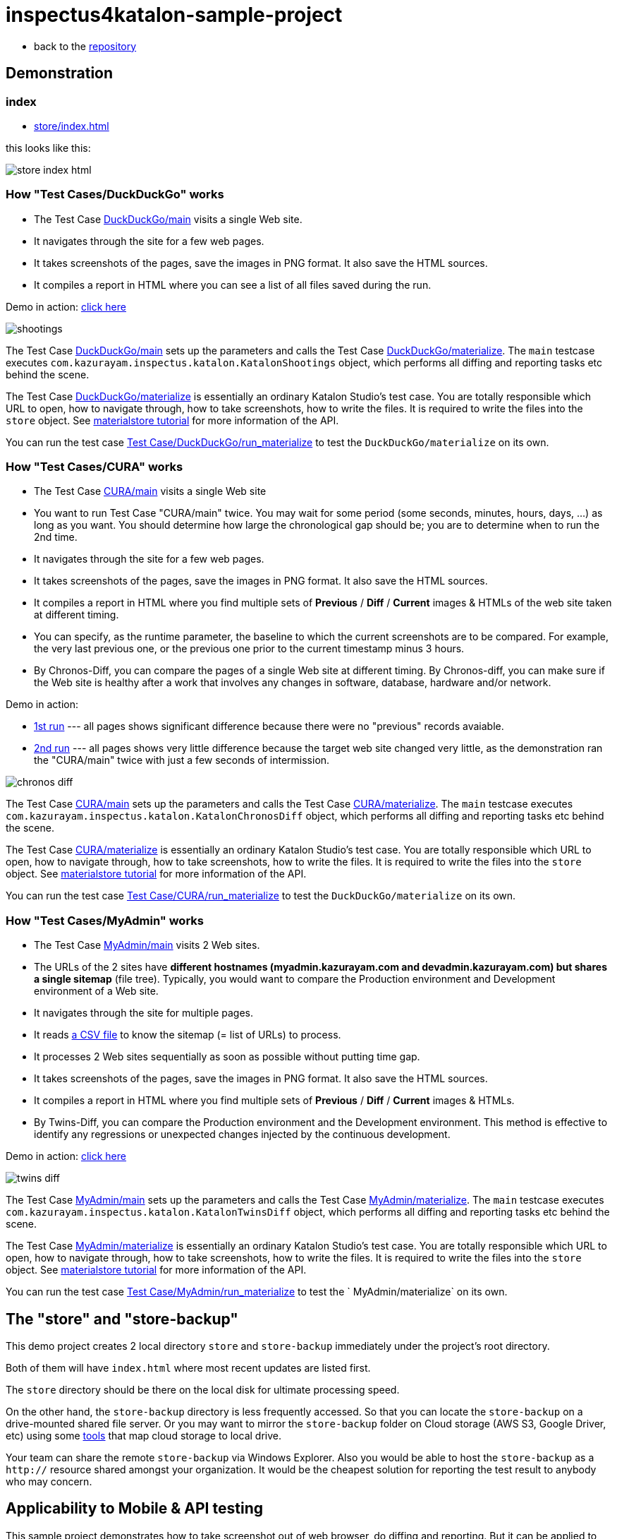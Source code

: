 = inspectus4katalon-sample-project

* back to the link:https://github.com/kazurayam/inspectus4katalon-sample-project[repository]

== Demonstration

=== index

* link:https://kazurayam.github.io/inspectus4katalon-sample-project/demo/store/index.html[store/index.html]

this looks like this:

image:images/store-index-html.png[]

=== How "Test Cases/DuckDuckGo" works

* The Test Case link:https://github.com/kazurayam/inspectus4katalon-sample-project/tree/master/Scripts/DuckDuckGo/main/Script1667437517277.groovy[DuckDuckGo/main] visits a single Web site.
* It navigates through the site for a few web pages.
* It takes screenshots of the pages, save the images in PNG format. It also save the HTML sources.
* It compiles a report in HTML where you can see a list of all files saved during the run.

Demo in action: link:https://kazurayam.github.io/inspectus4katalon-sample-project/demo/store/DuckDuckGo-20221213_080436.html[click here]

image::diagrams/out/shootings/shootings.png[]

The Test Case link:https://github.com/kazurayam/inspectus4katalon-sample-project/tree/master/Scripts/DuckDuckGo/main/Script1667437517277.groovy[DuckDuckGo/main] sets up the parameters and calls the Test Case link:https://github.com/kazurayam/inspectus4katalon-sample-project/tree/master/Scripts/DuckDuckGo/materialize/Script1667437527092.groovy[DuckDuckGo/materialize]. The `main` testcase executes `com.kazurayam.inspectus.katalon.KatalonShootings` object, which performs all diffing and reporting tasks etc behind the scene.

The Test Case link:https://github.com/kazurayam/inspectus4katalon-sample-project/tree/master/Scripts/DuckDuckGo/materialize/Script1667437527092.groovy[DuckDuckGo/materialize] is essentially an ordinary Katalon Studio's test case. You are totally responsible which URL to open, how to navigate through, how to take screenshots, how to write the files. It is required to write the files into the `store` object. See link:https://kazurayam.github.io/materialstore-tutorial/[materialstore tutorial] for more information of the API.

You can run the test case link:https://github.com/kazurayam/inspectus4katalon-sample-project/tree/master/Scripts/DuckDuckGo/run_materialize/Script1667616595404.groovy[Test Case/DuckDuckGo/run_materialize] to test the `DuckDuckGo/materialize` on its own.

=== How "Test Cases/CURA" works

* The Test Case link:https://github.com/kazurayam/inspectus4katalon-sample-project/tree/master/Scripts/CURA/main/Script1667709715867.groovy[CURA/main] visits a single Web site
* You want to run Test Case "CURA/main" twice. You may wait for some period (some seconds, minutes, hours, days, ...) as long as you want. You should determine how large the chronological gap should be; you are to determine when to run the 2nd time.
* It navigates through the site for a few web pages.
* It takes screenshots of the pages, save the images in PNG format. It also save the HTML sources.
* It compiles a report in HTML where you find multiple sets of *Previous* / *Diff* / *Current* images & HTMLs of the web site taken at different timing.
* You can specify, as the runtime parameter, the baseline to which the current screenshots are to be compared. For example, the very last previous one, or the previous one prior to the current timestamp minus 3 hours.
* By Chronos-Diff, you can compare the pages of a single Web site at different timing. By Chronos-diff, you can make sure if the Web site is healthy after a work that involves any
 changes in software, database, hardware and/or network.

Demo in action:

* link:https://kazurayam.github.io/inspectus4katalon-sample-project/demo/store/CURA-20221213_080716.html[1st run] --- all pages shows significant difference because there were no "previous" records avaiable.

* link:https://kazurayam.github.io/inspectus4katalon-sample-project/demo/store/CURA-20221213_080831.html[2nd run] --- all pages shows very little difference because the target web site changed very little, as the demonstration ran the "CURA/main" twice with just a few seconds of intermission.

image::diagrams/out/chronos-diff/chronos-diff.png[]

The Test Case link:https://github.com/kazurayam/inspectus4katalon-sample-project/tree/master/Scripts/CURA/main/Script1667709715867.groovy[CURA/main] sets up the parameters and calls the Test Case link:https://github.com/kazurayam/inspectus4katalon-sample-project/tree/master/Scripts/CURA/materialize/Script1667709728945.groovy[CURA/materialize]. The `main` testcase executes `com.kazurayam.inspectus.katalon.KatalonChronosDiff` object, which performs all diffing and reporting tasks etc behind the scene.

The Test Case link:https://github.com/kazurayam/inspectus4katalon-sample-project/tree/master/Scripts/CURA/materialize/Script1667709728945.groovy[CURA/materialize] is essentially an ordinary Katalon Studio's test case. You are totally responsible which URL to open, how to navigate through, how to take screenshots, how to write the files. It is required to write the files into the `store` object. See link:https://kazurayam.github.io/materialstore-tutorial/[materialstore tutorial] for more information of the API.

You can run the test case link:https://github.com/kazurayam/inspectus4katalon-sample-project/tree/master/Scripts/CURA/run_materialize/Script1667709743309.groovy[Test Case/CURA/run_materialize] to test the `DuckDuckGo/materialize` on its own.


=== How "Test Cases/MyAdmin" works

* The Test Case link:https://github.com/kazurayam/inspectus4katalon-sample-project/tree/master/Scripts/MyAdmin/main/Script1667687348266.groovy[MyAdmin/main] visits 2 Web sites.
* The URLs of the 2 sites have *different hostnames (myadmin.kazurayam.com and devadmin.kazurayam.com) but shares a single sitemap* (file tree). Typically, you would want to compare the  Production environment and Development environment of a Web site.
* It navigates through the site for multiple pages.
* It reads link:https://github.com/kazurayam/inspectus4katalon-sample-project/tree/master/Include/data/MyAdmin/targetList.csv[a CSV file] to know the sitemap (= list of URLs) to process.
* It processes 2 Web sites sequentially as soon as possible without putting time gap.
* It takes screenshots of the pages, save the images in PNG format. It also save the HTML sources.
* It compiles a report in HTML where you find multiple sets of *Previous* / *Diff* / *Current* images & HTMLs.
* By Twins-Diff, you can compare the Production environment and the Development environment. This method is effective to identify any regressions or unexpected changes injected by the continuous development.


Demo in action: link:https://kazurayam.github.io/inspectus4katalon-sample-project/demo/store/MyAdmin-20221213_080556.html[click here]

image::diagrams/out/twins-diff/twins-diff.png[]

The Test Case link:https://github.com/kazurayam/inspectus4katalon-sample-project/tree/master/Scripts/MyAdmin/main/Script1667687348266.groovy[MyAdmin/main] sets up the parameters and calls the Test Case link:https://github.com/kazurayam/inspectus4katalon-sample-project/tree/master/Scripts/MyAdmin/materialize/Script1667687365090.groovy[MyAdmin/materialize]. The `main` testcase executes `com.kazurayam.inspectus.katalon.KatalonTwinsDiff` object, which performs all diffing and reporting tasks etc behind the scene.

The Test Case link:https://github.com/kazurayam/inspectus4katalon-sample-project/tree/master/Scripts/MyAdmin/materialize/Script1667687365090.groovy[MyAdmin/materialize] is essentially an ordinary Katalon Studio's test case. You are totally responsible which URL to open, how to navigate through, how to take screenshots, how to write the files. It is required to write the files into the `store` object. See link:https://kazurayam.github.io/materialstore-tutorial/[materialstore tutorial] for more information of the API.

You can run the test case link:https://github.com/kazurayam/inspectus4katalon-sample-project/tree/master/Scripts/MyAdmin/run_materialize/Script1667687380074.groovy[Test Case/MyAdmin/run_materialize] to test the ` MyAdmin/materialize` on its own.


== The "store" and "store-backup"

This demo project creates 2 local directory `store` and `store-backup` immediately under the project's root directory.

Both of them will have `index.html` where most recent updates are listed first.

The `store` directory should be there on the local disk for ultimate processing speed.

On the other hand, the `store-backup` directory is less frequently accessed. So that you can locate the `store-backup` on a drive-mounted shared file server. Or you may want to mirror the `store-backup` folder on Cloud storage (AWS S3, Google Driver, etc) using some link:https://www.expandrive.com/s3-drive-mac-windows/[tools] that map cloud storage to local drive.

Your team can share the remote `store-backup` via Windows Explorer. Also you would be able to host the `store-backup` as a `http://` resource shared amongst your organization. It would be the cheapest solution for reporting the test result to anybody who may concern.


== Applicability to Mobile & API testing

This sample project demonstrates how to take screenshot out of web browser, do diffing and reporting. But it can be applied to Mobile and API testing as well.

The "Visual Inspection" project works on top of 2 external libraries:

- link:https://github.com/kazurayam/materialstore[com.kazurayam.materialstore]

- link:https://github.com/kazurayam/inspectus[com.kazurayam.inspectus]

These libraries are NOT dependent on neither of link:https://api-docs.katalon.com/overview-summary.html[Katalon Studio API] nor link:https://www.selenium.dev/documentation/webdriver/[Selenium WebDriver] API. These will accept any type of files regardless how they were created, for example

- as screenshot of Web browser
- as screenshot of Mobile app
- as files downloaded from RESTful API

So "Visual Inspection" is not limited by the type of Application Under Test.

It is the testers' responsibility to create files in the "materialize" Test Case. The testers can create whatever files by whatever method. The "materialstore" library will quietly accept any files created by their "materialize" test case, and will do diffing and reporting.
